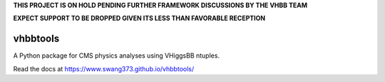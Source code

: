 **THIS PROJECT IS ON HOLD PENDING FURTHER FRAMEWORK DISCUSSIONS BY THE VHBB TEAM**

**EXPECT SUPPORT TO BE DROPPED GIVEN ITS LESS THAN FAVORABLE RECEPTION**


vhbbtools
=========

A Python package for CMS physics analyses using VHiggsBB ntuples.

Read the docs at https://www.swang373.github.io/vhbbtools/
